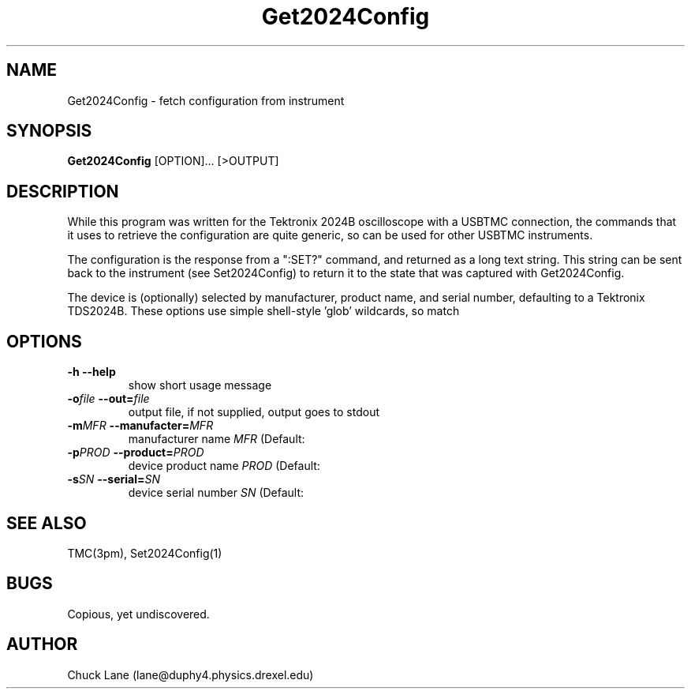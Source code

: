 .\" This is a comment
.\" Contact Chuck Lane lane@duphy4.physics.drexel.edu
.TH Get2024Config 1  "USBTMC DAQ"
.SH NAME
Get2024Config \- fetch configuration from instrument
.SH SYNOPSIS
.B Get2024Config
[OPTION]... [>OUTPUT]

.SH DESCRIPTION
While this program was written for the Tektronix 2024B oscilloscope
with a USBTMC connection, the commands that it uses to retrieve
the configuration are quite generic, so can be used for other USBTMC
instruments.
.PP
The configuration is the response from a ":SET?" command, and
returned as a long text string. This string can be sent back to
the instrument (see Set2024Config) to return it to the state that
was captured with Get2024Config. 
.PP
The device is (optionally) selected by manufacturer, product name,
and serial number, defaulting to a Tektronix TDS2024B. These
options use  simple shell-style 'glob' wildcards, so \"Tek*\" will
match \"Tektronix\". 

.SH OPTIONS
.TP
.B -h     --help
show short usage message
.TP
.BI  "-o" "file" "    --out=" "file"
output file, if not supplied, output goes to stdout
.TP
.BI "-m" "MFR" "    --manufacter=" "MFR"
manufacturer name
.I MFR
(Default: \"Tek*\")
.TP
.BI "-p" "PROD" "    --product=" "PROD"
device product name
.I PROD
(Default: \"TDS*2024*\")
.TP
.BI "-s" "SN" "    --serial=" "SN"
device serial number
.I SN
(Default: \"*\")
.SH SEE ALSO
TMC(3pm), Set2024Config(1)
.SH BUGS
Copious, yet undiscovered. 
.SH AUTHOR
Chuck Lane (lane@duphy4.physics.drexel.edu)

